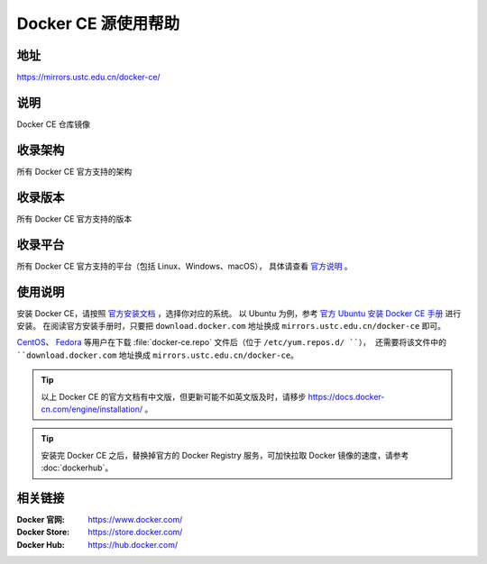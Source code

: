 ====================
Docker CE 源使用帮助
====================

地址
====

https://mirrors.ustc.edu.cn/docker-ce/

说明
====

Docker CE 仓库镜像

收录架构
========

所有 Docker CE 官方支持的架构

收录版本
========

所有 Docker CE 官方支持的版本

收录平台
========

所有 Docker CE 官方支持的平台（包括 Linux、Windows、macOS），
具体请查看 `官方说明 <https://docs.docker.com/engine/installation/#supported-platforms>`_ 。

使用说明
========

安装 Docker CE，请按照 `官方安装文档 <https://docs.docker.com/engine/installation/>`_ ，选择你对应的系统。
以 Ubuntu 为例，参考 `官方 Ubuntu 安装 Docker CE 手册 <https://docs.docker.com/engine/installation/linux/docker-ce/ubuntu/>`_ 进行安装。
在阅读官方安装手册时，只要把 ``download.docker.com`` 地址换成 ``mirrors.ustc.edu.cn/docker-ce`` 即可。

`CentOS <https://docs.docker.com/engine/installation/linux/docker-ce/centos/>`_、
`Fedora <https://docs.docker.com/engine/installation/linux/docker-ce/fedora/>`_ 等用户在下载 :file:`docker-ce.repo` 文件后（位于 ``/etc/yum.repos.d/ ``），
还需要将该文件中的 ``download.docker.com`` 地址换成 ``mirrors.ustc.edu.cn/docker-ce``。

.. tip::
    以上 Docker CE 的官方文档有中文版，但更新可能不如英文版及时，请移步 https://docs.docker-cn.com/engine/installation/ 。

.. tip::
    安装完 Docker CE 之后，替换掉官方的 Docker Registry 服务，可加快拉取 Docker 镜像的速度，请参考 :doc:`dockerhub`。

相关链接
========

:Docker 官网: https://www.docker.com/
:Docker Store: https://store.docker.com/
:Docker Hub: https://hub.docker.com/
